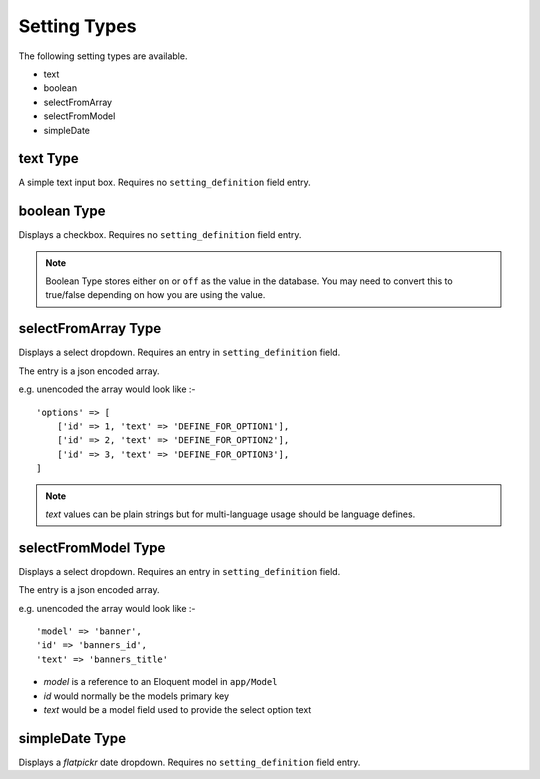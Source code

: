Setting Types
=============

The following setting types are available.

- text
- boolean
- selectFromArray
- selectFromModel
- simpleDate


text Type
---------

A simple text input box. Requires no ``setting_definition`` field entry.


boolean Type
------------

Displays a checkbox. Requires no ``setting_definition`` field entry.

.. note:: Boolean Type stores either ``on`` or ``off`` as the value in the database. You may need to convert this to true/false depending on how you are using the value.




selectFromArray Type
--------------------

Displays a select dropdown. Requires an entry in ``setting_definition`` field.

The entry is a json encoded array.

e.g. unencoded the array would look like :-

::

    'options' => [
        ['id' => 1, 'text' => 'DEFINE_FOR_OPTION1'],
        ['id' => 2, 'text' => 'DEFINE_FOR_OPTION2'],
        ['id' => 3, 'text' => 'DEFINE_FOR_OPTION3'],
    ]

.. note:: `text` values can be plain strings but for multi-language usage should be language defines.


selectFromModel Type
--------------------

Displays a select dropdown. Requires an entry in ``setting_definition`` field.

The entry is a json encoded array.

e.g. unencoded the array would look like :-

::

    'model' => 'banner',
    'id' => 'banners_id',
    'text' => 'banners_title'


- `model` is a reference to an Eloquent model in ``app/Model``
- `id` would normally be the models primary key
- `text` would be a model field used to provide the select option text


simpleDate Type
---------------

Displays a `flatpickr` date dropdown. Requires no ``setting_definition`` field entry.

